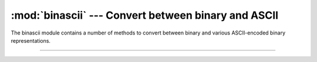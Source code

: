 :mod:`binascii` --- Convert between binary and ASCII
====================================================

.. module:: binascii
   :synopsis: Convert between binary and ASCII.

The binascii module contains a number of methods to convert between
binary and various ASCII-encoded binary representations.

----------------------------------------------

.. function:: binascii.a2b_base64(string)

   Convert a block of base64 data back to binary and return the binary
   data. More than one line may be passed at a time.

.. function:: binascii.b2a_base64(data)

   Convert binary `data` to a line of ASCII characters in base64
   coding. The return value is the converted line, including a newline
   char. The newline is added because the original use case for this
   function was to feed it a series of 57 byte input lines to get
   output lines that conform to the MIME-base64 standard. Otherwise
   the output conforms to RFC 3548.

.. function:: binascii.crc32(data[, value])

   Compute CRC-32, the 32-bit checksum of `data`, starting with an
   initial CRC of `value`. The default initial CRC is zero. The
   algorithm is consistent with the ZIP file checksum. Since the
   algorithm is designed for use as a checksum algorithm, it is not
   suitable for use as a general hash algorithm. Use as follows:

   .. code-block:: python

      >>> binascii.crc32(b"hello world")
      222957957
      >>> crc = binascii.crc32(b"hello")
      >>> binascii.crc32(b" world", crc)
      222957957

.. function:: binascii.hexlify(data)

   Return the hexadecimal representation of the binary `data`. Every
   byte of data is converted into the corresponding 2-digit hex
   representation. The returned bytes object is therefore twice as
   long as the length of data.

.. function:: binascii.unhexlify(hexstr)

   Return the binary data represented by the hexadecimal string
   `hexstr`. This function is the inverse of ``hexlify()``. `hexstr`
   must contain an even number of hexadecimal digits (which can be
   upper or lower case), otherwise an ``Error`` exception is raised.
